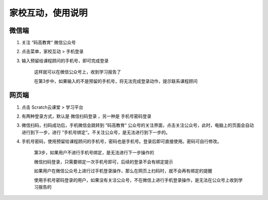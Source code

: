 

家校互动，使用说明
==================



微信端
----------

1. 关注 “码高教育“ 微信公众号

2. 点击菜单，家校互动 > 手机登录

3. 输入预留给课程顾问的手机号，即可完成登录

      这样就可以在微信公众号上，收到学习报告了

      在第3步中，如果输入的不是预留的手机号，将无法完成登录动作，提示联系课程顾问



网页端
----------

1. 点击 Scratch云课堂 > 学习平台

2. 有两种登录方式，默认是 微信扫码登录 ，另一种是 手机号密码登录

3. 微信扫码，扫码成功后，手机微信会跳转到 ”码高教育“
   公众号的关注界面，点击关注公众号，此时，电脑上的页面会自动进行到下一步，进行
   ”手机号绑定“。不关注公众号，是无法进行到下一步的。

4. 手机号密码，使用预留给课程顾问的手机号，密码也是手机号。登录后即可直接使用。密码可自行修改。

      第3步，如果用户不进行手机号绑定，是无法进行下一步操作的

      微信扫码登录，只需要绑定一次手机号即可，后续的登录不会有绑定提示

      如果用户在微信公众号上进行过手机登录操作，那么在网页上扫码时，就不会再有绑定的提醒

      使用手机号密码登录的用户，如果没有关注公众号，不在微信上进行手机登录操作，是无法在公众号上收到学习报告的

